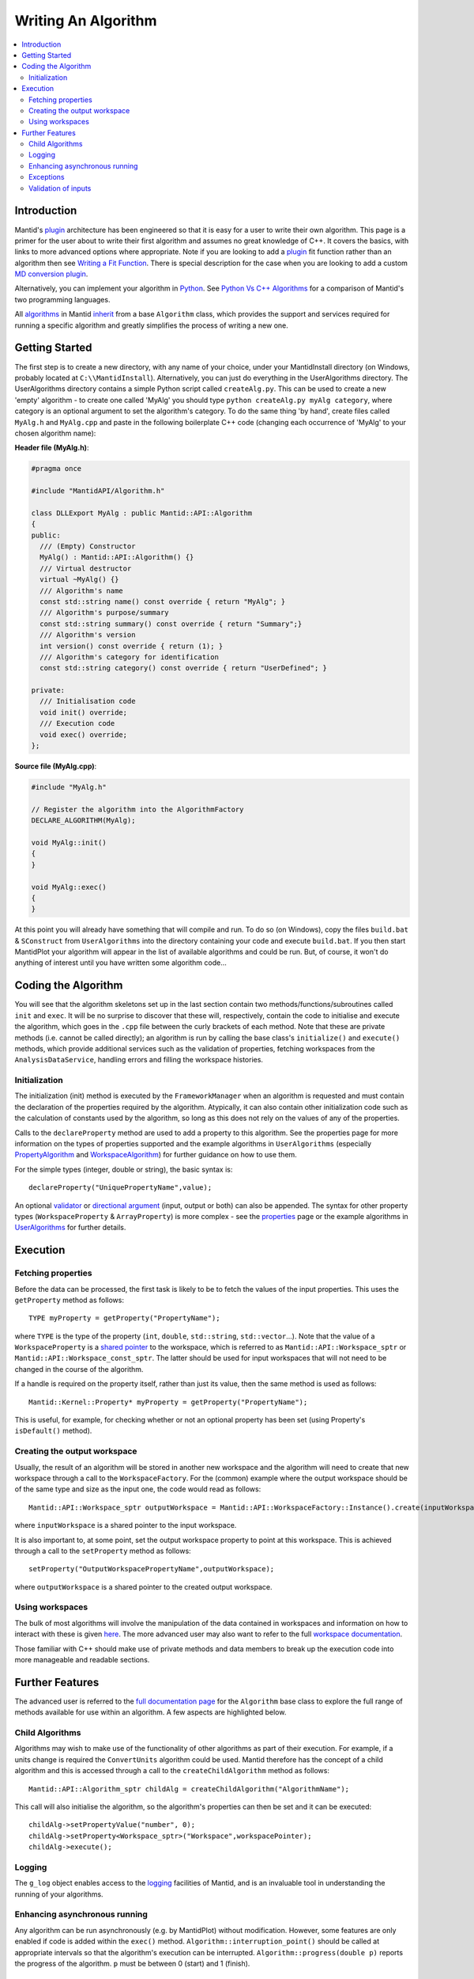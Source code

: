 .. _WritingAnAlgorithm:

Writing An Algorithm
====================

.. contents::
  :local:

Introduction
############

Mantid's `plugin <https://www.mantidproject.org/Plugin>`__ architecture has been engineered so that it is easy for a user 
to write their own algorithm. This page is a primer for the user about to write their first algorithm and assumes no 
great knowledge of C++. 
It covers the basics, with links to more advanced options where appropriate. Note if you are looking to add a 
`plugin <https://www.mantidproject.org/Plugin>`__ fit function rather than an algorithm then see 
`Writing a Fit Function <https://www.mantidproject.org/Writing_a_Fit_Function>`__. 
There is special description for the case when you are looking to add a custom `MD conversion plugin <WritingCustomConvertToMDTransformation>`__.

Alternatively, you can implement your algorithm in `Python <https://www.mantidproject.org/Extending_Mantid_With_Python>`__. 
See `Python Vs C++ Algorithms <https://www.mantidproject.org/Python_Vs_C%2B%2B_Algorithms>`__ for a comparison of Mantid's 
two programming languages.

All `algorithms <https://www.mantidproject.org/Algorithm>`__ in Mantid `inherit <http://en.wikipedia.org/wiki/Inheritance_(computer_science)>`__ 
from a base ``Algorithm`` class, which provides the support and services required for running a specific 
algorithm and greatly simplifies the process of writing a new one.

Getting Started
###############
The first step is to create a new directory, with any name of your choice, under your MantidInstall directory
(on Windows, probably located at ``C:\\MantidInstall``). Alternatively, you can just do everything in the 
UserAlgorithms directory. The UserAlgorithms directory contains a simple Python script called ``createAlg.py``.
This can be used to create a new 'empty' algorithm - to create one called 'MyAlg' you should type ``python 
createAlg.py myAlg category``, where category is an optional argument to set the algorithm's category. 
To do the same thing 'by hand', create files called ``MyAlg.h`` and ``MyAlg.cpp`` and paste in the following 
boilerplate C++ code (changing each occurrence of 'MyAlg' to your chosen algorithm name):

**Header file (MyAlg.h)**:

.. code-block:: cpp

    #pragma once
    
    #include "MantidAPI/Algorithm.h"
    
    class DLLExport MyAlg : public Mantid::API::Algorithm
    {
    public:
      /// (Empty) Constructor
      MyAlg() : Mantid::API::Algorithm() {}
      /// Virtual destructor
      virtual ~MyAlg() {}
      /// Algorithm's name
      const std::string name() const override { return "MyAlg"; }
      /// Algorithm's purpose/summary
      const std::string summary() const override { return "Summary";}
      /// Algorithm's version
      int version() const override { return (1); }
      /// Algorithm's category for identification
      const std::string category() const override { return "UserDefined"; }
    
    private:
      /// Initialisation code
      void init() override;
      /// Execution code
      void exec() override;
    };

**Source file (MyAlg.cpp)**:

.. code-block:: cpp

    #include "MyAlg.h"
    
    // Register the algorithm into the AlgorithmFactory
    DECLARE_ALGORITHM(MyAlg);
    
    void MyAlg::init()
    {
    }
    
    void MyAlg::exec() 
    { 
    }

At this point you will already have something that will compile and run. To do so (on Windows), copy the files 
``build.bat`` & ``SConstruct`` from ``UserAlgorithms`` into the directory containing your code and execute ``build.bat``. 
If you then start MantidPlot your algorithm will appear in the list of available algorithms and could be run. 
But, of course, it won't do anything of interest until you have written some algorithm code...

Coding the Algorithm
####################

You will see that the algorithm skeletons set up in the last section contain two methods/functions/subroutines
called ``init`` and ``exec``. It will be no surprise to discover that these will, respectively, contain the code to 
initialise and execute the algorithm, which goes in the ``.cpp`` file between the curly brackets of each method. 
Note that these are private methods (i.e. cannot be called directly); an algorithm is run by calling the base 
class's ``initialize()`` and ``execute()`` methods, which provide additional services such as the validation of properties, 
fetching workspaces from the ``AnalysisDataService``, handling errors and filling the workspace histories.

Initialization
--------------

The initialization (init) method is executed by the ``FrameworkManager`` when an algorithm is requested and must
contain the declaration of the properties required by the algorithm. Atypically, it can also contain other 
initialization code such as the calculation of constants used by the algorithm, so long as this does not 
rely on the values of any of the properties.

Calls to the ``declareProperty`` method are used to add a property to this algorithm. See the properties page
for more information on the types of properties supported and the example algorithms in ``UserAlgorithms`` 
(especially `PropertyAlgorithm <http://svn.mantidproject.org/mantid/trunk/Code/Mantid/UserAlgorithms/PropertyAlgorithm.cpp>`__
and `WorkspaceAlgorithm <http://svn.mantidproject.org/mantid/trunk/Code/Mantid/UserAlgorithms/WorkspaceAlgorithm.cpp>`__) 
for further guidance on how to use them.

For the simple types (integer, double or string), the basic syntax is::

   declareProperty("UniquePropertyName",value);

An optional `validator <https://www.mantidproject.org/Properties#Validators>`__ or 
`directional argument <https://www.mantidproject.org/Properties#Direction>`__ (input, output or both)
can also be appended. The syntax for other property types (``WorkspaceProperty`` & ``ArrayProperty``) is more 
complex - see the `properties <https://www.mantidproject.org/Properties#Direction>`__ page or the 
example algorithms in `UserAlgorithms <https://www.mantidproject.org/UserAlgorithms>`__ for further details.

Execution
#########

Fetching properties
-------------------

Before the data can be processed, the first task is likely to be to fetch the values of the input properties. 
This uses the ``getProperty`` method as follows::

    TYPE myProperty = getProperty("PropertyName");

where ``TYPE`` is the type of the property (``int``, ``double``, ``std::string``, ``std::vector``...). Note that the 
value of a ``WorkspaceProperty`` is a `shared pointer <https://www.mantidproject.org/Shared_Pointer>`__
to the workspace, which is referred to as ``Mantid::API::Workspace_sptr`` or ``Mantid::API::Workspace_const_sptr``. 
The latter should be used for input workspaces that will not need to be changed in the course of the algorithm.

If a handle is required on the property itself, rather than just its value, then the same method is used as follows::

    Mantid::Kernel::Property* myProperty = getProperty("PropertyName");

This is useful, for example, for checking whether or not an optional property has been set (using Property's 
``isDefault()`` method).

Creating the output workspace
-----------------------------

Usually, the result of an algorithm will be stored in another new workspace and the algorithm 
will need to create that new workspace through a call to the ``WorkspaceFactory``. For the (common) 
example where the output workspace should be of the same type and size as the input one, the code 
would read as follows::

   Mantid::API::Workspace_sptr outputWorkspace = Mantid::API::WorkspaceFactory::Instance().create(inputWorkspace);

where ``inputWorkspace`` is a shared pointer to the input workspace.

It is also important to, at some point, set the output workspace property to point at this workspace. 
This is achieved through a call to the ``setProperty`` method as follows::

  setProperty("OutputWorkspacePropertyName",outputWorkspace);

where ``outputWorkspace`` is a shared pointer to the created output workspace.

Using workspaces
----------------

The bulk of most algorithms will involve the manipulation of the data contained in workspaces 
and information on how to interact with these is given `here <https://www.mantidproject.org/Interacting_with_Workspaces>`__. 
The more advanced user may also want to refer to the full 
`workspace documentation <http://doxygen.mantidproject.org/nightly/d3/de9/classMantid_1_1API_1_1Workspace.html>`__.

Those familiar with C++ should make use of private methods and data members to break up the execution code into
more manageable and readable sections.

Further Features
################

The advanced user is referred to the `full documentation page <http://doxygen.mantidproject.org/nightly/d3/de9/classMantid_1_1API_1_1Workspace.html>`__
for the ``Algorithm`` base class to explore the full range of methods available for use within an algorithm. 
A few aspects are highlighted below.

Child Algorithms
----------------

Algorithms may wish to make use of the functionality of other algorithms as part of their execution. 
For example, if a units change is required the ``ConvertUnits`` algorithm could be used. Mantid therefore 
has the concept of a child algorithm and this is accessed through a call to the 
``createChildAlgorithm`` method as follows::

    Mantid::API::Algorithm_sptr childAlg = createChildAlgorithm("AlgorithmName");

This call will also initialise the algorithm, so the algorithm's properties can then be set and it can be executed::

     childAlg->setPropertyValue("number", 0);
     childAlg->setProperty<Workspace_sptr>("Workspace",workspacePointer);
     childAlg->execute();

Logging
-------

The ``g_log`` object enables access to the `logging <Logging>`__ facilities of Mantid, and is an invaluable 
tool in understanding the running of your algorithms.

Enhancing asynchronous running
------------------------------

Any algorithm can be run asynchronously (e.g. by MantidPlot) without modification. However, some features 
are only enabled if code is added within the ``exec()`` method. ``Algorithm::interruption_point()`` should 
be called at appropriate intervals so that the algorithm's execution can be interrupted. 
``Algorithm::progress(double p)`` reports the progress of the algorithm. ``p`` must be between 
0 (start) and 1 (finish).

Exceptions
----------

It is fine to throw exceptions in your algorithms in the event of an unrecoverable failure. 
These will be caught in the base Algorithm class, which will report the failure of the algorithm.

Validation of inputs
--------------------

`Validators <https://www.mantidproject.org/Properties#Validators>`__ allow you to give feedback 
to the user if the input of a property is incorrect (for example, typing non-numeric characters 
in a number field).

For more advanced validation, override the ``Algorithm::validateInputs()`` method. This is a 
method that returns a map where:

- The key is the name of the property that is in error.

- The value is a string describing the error.

This method allows you to provide validation that depends on several property values at once 
(something that cannot be done with ``IValidator``). Its default implementation returns an empty map, 
signifying no errors.

It will be called in dialogs **after** parsing all inputs and setting the properties, but **before** executing. 
It is also called again in the ``execute()`` call, which will throw if this returns something.

In the MantidPlot GUI, this will set a "star" ``*`` label next to each property that is reporting an error. 
This makes it easier for users to find where they went wrong.

If your ``validateInputs()`` method validates an input workspace property, bear in mind that the user 
could provide a ``WorkspaceGroup`` (or an unexpected type of workspace) - when retrieving the property, 
check that casting it to its intended type succeeded before attempting to use it.
